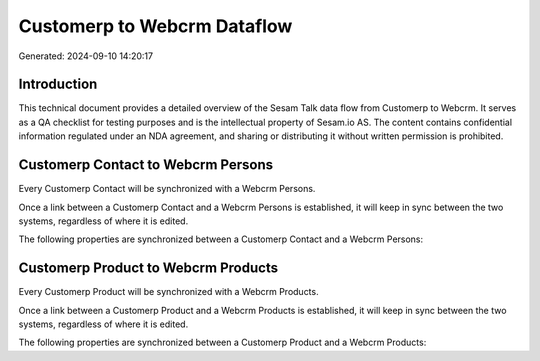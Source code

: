 ============================
Customerp to Webcrm Dataflow
============================

Generated: 2024-09-10 14:20:17

Introduction
------------

This technical document provides a detailed overview of the Sesam Talk data flow from Customerp to Webcrm. It serves as a QA checklist for testing purposes and is the intellectual property of Sesam.io AS. The content contains confidential information regulated under an NDA agreement, and sharing or distributing it without written permission is prohibited.

Customerp Contact to Webcrm Persons
-----------------------------------
Every Customerp Contact will be synchronized with a Webcrm Persons.

Once a link between a Customerp Contact and a Webcrm Persons is established, it will keep in sync between the two systems, regardless of where it is edited.

The following properties are synchronized between a Customerp Contact and a Webcrm Persons:

.. list-table::
   :header-rows: 1

   * - Customerp Contact Property
     - Webcrm Persons Property
     - Webcrm Data Type


Customerp Product to Webcrm Products
------------------------------------
Every Customerp Product will be synchronized with a Webcrm Products.

Once a link between a Customerp Product and a Webcrm Products is established, it will keep in sync between the two systems, regardless of where it is edited.

The following properties are synchronized between a Customerp Product and a Webcrm Products:

.. list-table::
   :header-rows: 1

   * - Customerp Product Property
     - Webcrm Products Property
     - Webcrm Data Type


